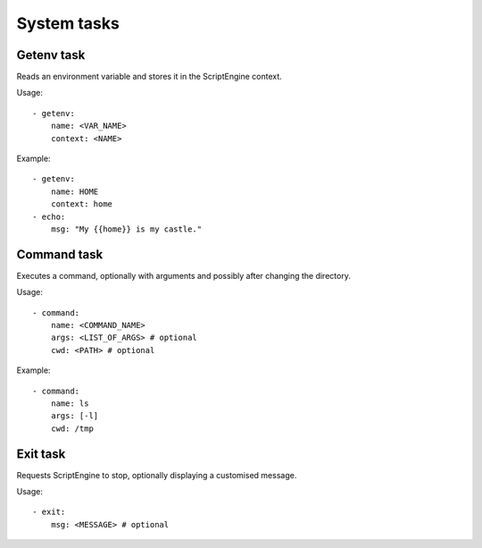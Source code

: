 System tasks
============



Getenv task
-----------

Reads an environment variable and stores it in the ScriptEngine context.

Usage::

    - getenv:
        name: <VAR_NAME>
        context: <NAME>

Example::

    - getenv:
        name: HOME
        context: home
    - echo:
        msg: "My {{home}} is my castle."



Command task
------------

Executes a command, optionally with arguments and possibly after changing the directory.

Usage::

    - command:
        name: <COMMAND_NAME>
        args: <LIST_OF_ARGS> # optional
        cwd: <PATH> # optional

Example::

    - command:
        name: ls
        args: [-l]
        cwd: /tmp



Exit task
---------

Requests ScriptEngine to stop, optionally displaying a customised message.

Usage::

    - exit:
        msg: <MESSAGE> # optional
